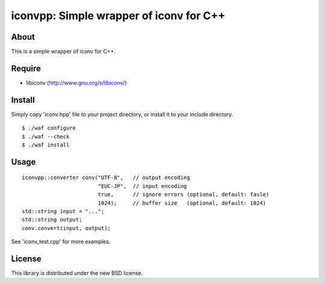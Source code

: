 iconvpp: Simple wrapper of iconv for C++
========================================

About
-----

This is a simple wrapper of iconv for C++.


Require
-------

- libiconv (http://www.gnu.org/s/libiconv/)


Install
-------

Simply copy 'iconv.hpp' file to your project directory, or install it to your include directory.

::

 $ ./waf configure
 $ ./waf --check
 $ ./waf install


Usage
-----

::

 iconvpp::converter conv("UTF-8",   // output encoding
                         "EUC-JP",  // input encoding
                         true,      // ignore errors (optional, default: fasle)
                         1024);     // buffer size   (optional, default: 1024)
 std::string input = "...";
 std::string output;
 conv.convert(input, output);


See 'iconv_test.cpp' for more examples.


License
-------

This library is distributed under the new BSD license.
